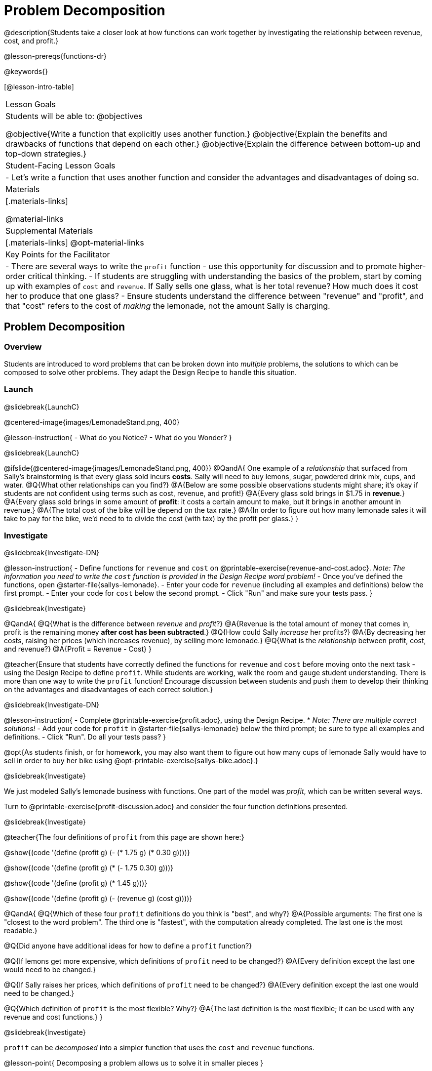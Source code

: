 = Problem Decomposition

@description{Students take a closer look at how functions can work together by investigating the relationship between revenue, cost, and profit.}

@lesson-prereqs{functions-dr}

@keywords{}

[@lesson-intro-table]
|===

| Lesson Goals
| Students will be able to:
@objectives

@objective{Write a function that explicitly uses another function.}
@objective{Explain the benefits and drawbacks of functions that depend on each other.}
@objective{Explain the difference between bottom-up and top-down strategies.}

| Student-Facing Lesson Goals
|

- Let's write a function that uses another function and consider the advantages and disadvantages of doing so.

| Materials
|[.materials-links]


@material-links

| Supplemental Materials
|[.materials-links]
@opt-material-links

| Key Points for the Facilitator
|
- There are several ways to write the `profit` function - use this opportunity for discussion and to promote higher-order critical thinking.
- If students are struggling with understanding the basics of the problem, start by coming up with examples of `cost` and `revenue`.  If Sally sells one glass, what is her total revenue?  How much does it cost her to produce that one glass?
- Ensure students understand the difference between "revenue" and "profit", and that "cost" refers to the cost of _making_ the lemonade, not the amount Sally is charging.
|===

== Problem Decomposition

=== Overview
Students are introduced to word problems that can be broken down into _multiple_ problems, the solutions to which can be composed to solve other problems. They adapt the Design Recipe to handle this situation.

=== Launch
@slidebreak{LaunchC}

@centered-image{images/LemonadeStand.png, 400}

@lesson-instruction{
- What do you Notice?
- What do you Wonder?
}

@slidebreak{LaunchC}

@ifslide{@centered-image{images/LemonadeStand.png, 400}}
@QandA{
One example of a _relationship_ that surfaced from Sally's brainstorming is that every glass sold incurs *costs*. Sally will need to buy lemons, sugar, powdered drink mix, cups, and water.
@Q{What other relationships can you find?}
@A{Below are some possible observations students might share; it's okay if students are not confident using terms such as cost, revenue, and profit!}
@A{Every glass sold brings in $1.75 in *revenue*.}
@A{Every glass sold brings in some amount of *profit*: it costs a certain amount to make, but it brings in another amount in revenue.}
@A{The total cost of the bike will be depend on the tax rate.}
@A{In order to figure out how many lemonade sales it will take to pay for the bike, we'd need to to divide the cost (with tax) by the profit per glass.}
}

=== Investigate
@slidebreak{Investigate-DN}

@lesson-instruction{
- Define functions for `revenue` and `cost` on @printable-exercise{revenue-and-cost.adoc}. _Note: The information you need to write the `cost` function is provided in the Design Recipe word problem!_
- Once you've defined the functions, open @starter-file{sallys-lemonade}.
- Enter your code for `revenue` (including all examples and definitions) below the first prompt. 
- Enter your code for `cost` below the second prompt. 
- Click "Run" and make sure your tests pass.
}

@slidebreak{Investigate}

@QandA{
@Q{What is the difference between _revenue_ and _profit_?}
@A{Revenue is the total amount of money that comes in, profit is the remaining money *after cost has been subtracted*.}
@Q{How could Sally _increase_ her profits?}
@A{By decreasing her costs, raising her prices (which increases revenue), by selling more lemonade.}
@Q{What is the _relationship_ between profit, cost, and revenue?}
@A{Profit = Revenue - Cost}
}

@teacher{Ensure that students have correctly defined the functions for `revenue` and `cost` before moving onto the next task - using the Design Recipe to define `profit`. While students are working, walk the room and gauge student understanding.  There is more than one way to write the `profit` function!  Encourage discussion between students and push them to develop their thinking on the advantages and disadvantages of each correct solution.}

@slidebreak{Investigate-DN}

@lesson-instruction{
- Complete @printable-exercise{profit.adoc}, using the Design Recipe. 
  * _Note: There are multiple correct solutions!_
- Add your code for `profit` in @starter-file{sallys-lemonade} below the third prompt; be sure to type all examples and definitions. 
- Click "Run". Do all your tests pass?
}

@opt{As students finish, or for homework, you may also want them to figure out how many cups of lemonade Sally would have to sell in order to buy her bike using @opt-printable-exercise{sallys-bike.adoc}.}

@slidebreak{Investigate}

We just modeled Sally's lemonade business with functions. One part of the model was _profit_, which can be written several ways.

Turn to @printable-exercise{profit-discussion.adoc} and consider the four function definitions presented.

@slidebreak{Investigate}

@teacher{The four definitions of `profit` from this page are shown here:}

@show{(code '(define (profit g) (- (* 1.75 g) (* 0.30 g))))}

@show{(code '(define (profit g) (* (- 1.75 0.30) g)))}

@show{(code '(define (profit g) (* 1.45 g)))}

@show{(code '(define (profit g) (- (revenue g) (cost g))))}

@QandA{
@Q{Which of these four `profit` definitions do you think is "best", and why?}
@A{Possible arguments: The first one is "closest to the word problem". The third one is "fastest", with the computation already completed. The last one is the most readable.}

@Q{Did anyone have additional ideas for how to define a `profit` function?}

@Q{If lemons get more expensive, which definitions of `profit` need to be changed?}
@A{Every definition except the last one would need to be changed.}

@Q{If Sally raises her prices, which definitions of `profit` need to be changed?}
@A{Every definition except the last one would need to be changed.}

@Q{Which definition of `profit` is the most flexible? Why?}
@A{The last definition is the most flexible; it can be used with any revenue and cost functions.}
}

@slidebreak{Investigate}

`profit` can be _decomposed_ into a simpler function that uses the `cost` and `revenue` functions.

@lesson-point{
Decomposing a problem allows us to solve it in smaller pieces
}

=== Synthesize
@slidebreak{Synthesize}

We saw that there are many "correct" ways to define a profit function for Sally's Lemonade Stand. 

@QandA{
@Q{Why would programmers prefer to define `profit` using other functions than put all of the collections in the definition of `profit` itself?}
@A{Smaller pieces are _easier to think about_, and to test!}
@A{Pieces can be _reused_!
* Like Lego pieces, smaller functions can be used to build all kinds of things.}
@A{Reusing code means _less code_ overall.
* Less code means fewer places to make (and fix) mistakes.}
@A{Reusing code means _less duplicate code_.
* When code needs to be changed, that change only needs to made in one place, instead of in multiple places.}
}

@ifslide{@teacher{Some answers to this question are listed on the next slide.}}

@slidebreak{Synthesize}

@ifslide{
Programmers tend to like to decompose complex functions using smaller functions because:

- Smaller pieces are _easier to think about_, and to test!
- These pieces can also be _reused_!
  * Like Lego pieces, smaller functions can be used to build all kinds of things.
- Reusing code means _less code_ overall.
  * Less code means fewer places to make (and fix) mistakes.
- Reusing code means _less duplicate code_.
  * When code needs to be changed, that change only needs to made in one place, instead of in multiple places.
}

== Top-Down vs. Bottom-Up

=== Overview
Students explore problem decomposition as an explicit strategy, and learn about two ways of decomposing.

=== Launch
@slidebreak{Launch}

_Top-Down_ and _Bottom-Up_ design are two different strategies for problem decomposition.

@right{@show{(coe '(... (revenue g) (cost g)))}}

*Bottom-Up:* start with the small, easy relationships like `revenue` and `cost` first. How are they connected with the outer circle? You'll get there eventually, but _we can leave it blank for now (`...`)_. In the Lemonade Stand, you defined `cost` and `revenue` first, and then put them together in `profit`. _This is the same approach as building your Circle of Evaluation inside-out!_

@right{@show{(coe '(- ...revenue... ...cost...))}}

*Top-Down:* start with the "big picture" and then worry about the details later. We could have started with `profit` as @show{(code '(- revenue cost))}, and _fill in the details of `revenue` and `cost` later (thus the `...`)_. _This is the same approach as building your Circle of Evaluation outside-in!_

=== Investigate
@slidebreak{Investigate}

@lesson-instruction{
Consider the following situation:

_Jamal's trip requires him to drive 20mi to the airport, fly 2300mi, and then take a bus 6mi to his hotel. His average speed driving to the airport is 40mph, the average speed of an airplane is 575mph, and the average speed of his bus is 15mph. Aside from time waiting for the plane or bus, how long is Jamal in transit?_

Take a moment to think: 

- What would your first step be if you were trying to figure out how long Jamal would be in transit? 
- What circles would you draw or functions would you define to solve this? 
- Would you work top-down or bottom-up?

Then turn to @printable-exercise{topdown-bottomup-discussion.adoc}.
}

@slidebreak{Investigate}

@QandA{
@Q{Who used a top-down strategy, Bear or Lion? How do you know?}
@A{Lion's strategy is top-down because it starts with the big picture function: In-Transit Time and defines it using words representing the smaller pieces.} 
@A{In contrast, Bear starts working with numbers right away.} 
}

=== Synthesize
@slidebreak{Synthesize}

- Do you have questions about either of these strategies?
- Which strategy to do you prefer? Why?

@teacher{Make sure that students see _both_ strategies. Even if students have a preference for one strategy, there will be instances when the other strategy is easier to work with.}
